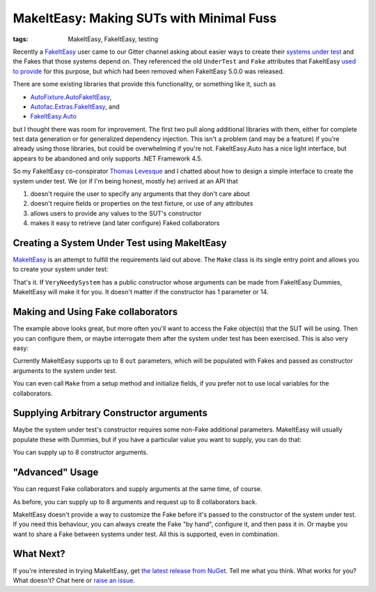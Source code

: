 MakeItEasy: Making SUTs with Minimal Fuss
#########################################

:tags: MakeItEasy, FakeItEasy, testing

Recently a `FakeItEasy <https://fakeiteasy.github.io/>`_ user came to our Gitter
channel asking about easier ways to create their
`systems under test <http://xunitpatterns.com/SUT.html>`_ and the Fakes that
those systems depend on. They referenced the old ``UnderTest`` and ``Fake``
attributes that FakeItEasy
`used to provide <https://thomaslevesque.com/2016/01/17/automatically-inject-fakes-in-test-fixture-with-fakeiteasy/>`_
for this purpose, but which had been removed when FakeItEasy 5.0.0 was released.

There are some existing libraries that provide this functionality, or something
like it, such as

- `AutoFixture.AutoFakeItEasy <https://github.com/AutoFixture/AutoFixture>`_,
- `Autofac.Extras.FakeItEasy <https://autofaccn.readthedocs.io/en/latest/integration/fakeiteasy.html>`_, and
- `FakeItEasy.Auto <https://jamiehumphries.github.io/FakeItEasy.Auto/>`_

but I thought there was room for improvement. The first two pull along
additional libraries with them, either for complete test data generation or for
generalized dependency injection. This isn't a problem (and may be a feature) if
you're already using those libraries, but could be overwhelming if you're not.
FakeItEasy.Auto has a nice light interface, but appears to be abandoned and only
supports .NET Framework 4.5.

So my FakeItEasy co-conspirator `Thomas Levesque <https://thomaslevesque.com/>`_
and I chatted about how to design a simple interface to create the system under
test. We (or if I'm being honest, mostly he) arrived at an API that

#. doesn't require the user to specify any arguments that they don't care about
#. doesn't require fields or properties on the test fixture, or use of any attributes
#. allows users to provide any values to the SUT's constructor
#. makes it easy to retrieve (and later configure) Faked collaborators

.. image:: {attach}makeiteasy-logo.png
    :alt: MakeItEasy Logo


Creating a System Under Test using MakeItEasy
=============================================

`MakeItEasy <https://github.com/blairconrad/MakeItEasy>`_ is an attempt to
fulfill the requirements laid out above. The ``Make`` class is its single entry
point and allows you to create your system under test:

.. code-figure:: The simplest way to create your system under test

    .. code:: c#

        import MakeItEasy;

        // ...

        var systemUnderTest = Make.A<VeryNeedySystem>().FromDefaults();


That's it. If ``VeryNeedySystem`` has a public constructor whose arguments can
be made from FakeItEasy Dummies, MakeItEasy will make it for you.
It doesn't matter if the constructor has 1 parameter or 14.


Making and Using Fake collaborators
===================================

The example above looks great, but more often you'll want to access the Fake
object(s) that the SUT will be using. Then you can configure them, or maybe
interrogate them after the system under test has been exercised. This is also
very easy:

.. code-figure:: Create a system under test and access a Fake collaborator

    .. code:: c#

        var systemUnderTest = Make.A<VeryNeedySystem>().From(
            out ICollaborator fakeCollaborator);

        // A.CallTo(() => fakeCollaborator.SomeMethod()).Returns(1);
        // exercise systemUnderTest
        // A.CallTo(() => fakeCollaborator.SomeMethod()).MustHaveHappened();

Currently MakeItEasy supports up to 8 ``out`` parameters, which will be
populated with Fakes and passed as constructor arguments to the system under
test.

You can even call ``Make`` from a setup method and initialize fields, if you
prefer not to use local variables for the collaborators.


Supplying Arbitrary Constructor arguments
=========================================

Maybe the system under test's constructor requires some non-Fake additional
parameters. MakeItEasy will usually populate these with Dummies, but if you have
a particular value you want to supply, you can do that:

.. code-figure:: Create a system under test using supplied arguments

    .. code:: c#

        var systemUnderTest = Make.A<VeryNeedySystem>().From(
            DateTime.Now);

You can supply up to 8 constructor arguments.


"Advanced" Usage
================

You can request Fake collaborators and supply arguments at the same time, of course.

.. code-figure:: Create a system under test specifying an argument and accessing a Fake collaborator

    .. code:: c#

        var systemUnderTest = Make.A<VeryNeedySystem>().From(
            DateTime.Now,
            out ICollaborator fakeCollaborator);

As before, you can supply up to 8 arguments and request up to 8 collaborators back.

MakeItEasy doesn't provide a way to customize the Fake before it's passed to the
constructor of the system under test. If you need this behaviour, you can always
create the Fake "by hand", configure it, and then pass it in. Or maybe you want
to share a Fake between systems under test. All this is supported, even in
combination.

.. code-figure:: Share Fakes between classes under test

    .. code:: c#

        var oneSystemUnderTest = Make.A<VeryNeedySystem>().From(
            out ICollaborator fakeCollaborator);
        
        // configure the fakeCollaborator somehow

        var anotherSystemUnderTest = Make.An<OtherKindOfSystem>().From(
            fakeCollaborator);


What Next?
==========

If you're interested in trying MakeItEasy, get `the latest release from NuGet
<https://www.nuget.org/packages/MakeItEasy/>`_. Tell me what you think. What
works for you? What doesn't? Chat here or
`raise an issue <https://github.com/blairconrad/MakeItEasy/issues>`_.
